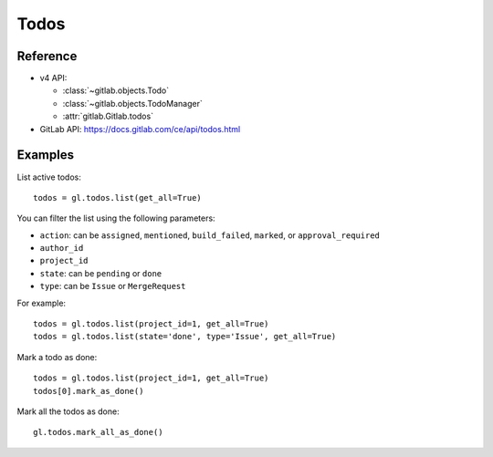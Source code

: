 #####
Todos
#####

Reference
---------

* v4 API:

  + :class:`~gitlab.objects.Todo`
  + :class:`~gitlab.objects.TodoManager`
  + :attr:`gitlab.Gitlab.todos`

* GitLab API: https://docs.gitlab.com/ce/api/todos.html

Examples
--------

List active todos::

    todos = gl.todos.list(get_all=True)

You can filter the list using the following parameters:

* ``action``: can be ``assigned``, ``mentioned``, ``build_failed``, ``marked``,
  or ``approval_required``
* ``author_id``
* ``project_id``
* ``state``: can be ``pending`` or ``done``
* ``type``: can be ``Issue`` or ``MergeRequest``

For example::

    todos = gl.todos.list(project_id=1, get_all=True)
    todos = gl.todos.list(state='done', type='Issue', get_all=True)

Mark a todo as done::

    todos = gl.todos.list(project_id=1, get_all=True)
    todos[0].mark_as_done()

Mark all the todos as done::

    gl.todos.mark_all_as_done()
